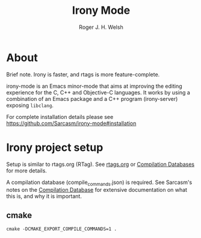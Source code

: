 #+TITLE: Irony Mode
#+AUTHOR: Roger J. H. Welsh
#+EMAIL: rjhwelsh@gmail.com

* About
Brief note.
Irony is faster, and rtags is more feature-complete.

irony-mode is an Emacs minor-mode that aims at improving the editing experience
for the C, C++ and Objective-C languages. It works by using a combination of an
Emacs package and a C++ program (irony-server) exposing =libclang=.

For complete installation details please see https://github.com/Sarcasm/irony-mode#installation

* Irony project setup
Setup is similar to rtags.org (RTag).
See [[./rtags.org::Setup][rtags.org]] or [[https://github.com/Sarcasm/irony-mode#compilation-database][Compilation Databases]] for more details.

A compilation database (compile_commands.json) is required.
See Sarcasm's notes on the [[https://sarcasm.github.io/notes/dev/compilation-database.html][Compilation Database]] for extensive documentation on
what this is, and why it is important.

** cmake
 #+BEGIN_EXAMPLE
 cmake -DCMAKE_EXPORT_COMPILE_COMMANDS=1 .
 #+END_EXAMPLE
